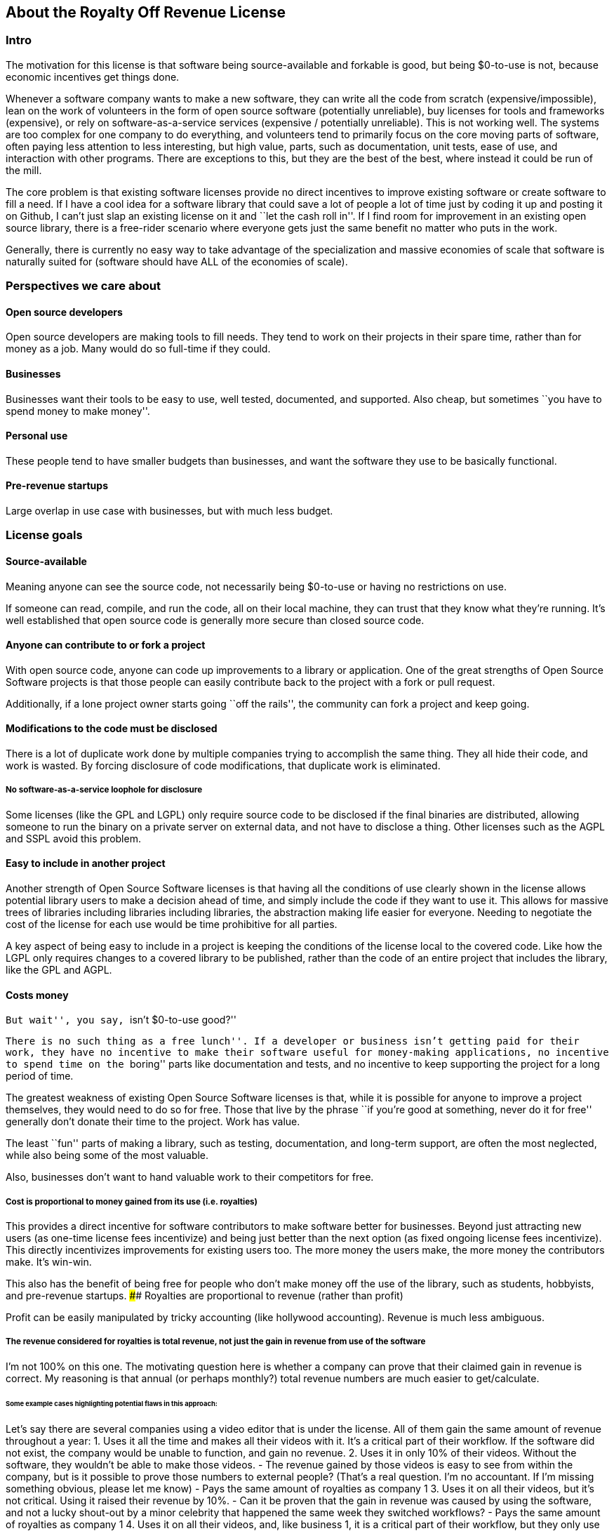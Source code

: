 == About the Royalty Off Revenue License

=== Intro

The motivation for this license is that software being source-available
and forkable is good, but being $0-to-use is not, because economic
incentives get things done.

Whenever a software company wants to make a new software, they can write
all the code from scratch (expensive/impossible), lean on the work of
volunteers in the form of open source software (potentially unreliable),
buy licenses for tools and frameworks (expensive), or rely on
software-as-a-service services (expensive / potentially unreliable).
This is not working well. The systems are too complex for one company to
do everything, and volunteers tend to primarily focus on the core moving
parts of software, often paying less attention to less interesting, but
high value, parts, such as documentation, unit tests, ease of use, and
interaction with other programs. There are exceptions to this, but they
are the best of the best, where instead it could be run of the mill.

The core problem is that existing software licenses provide no direct
incentives to improve existing software or create software to fill a
need. If I have a cool idea for a software library that could save a lot
of people a lot of time just by coding it up and posting it on Github, I
can’t just slap an existing license on it and ``let the cash roll in''.
If I find room for improvement in an existing open source library, there
is a free-rider scenario where everyone gets just the same benefit no
matter who puts in the work.

Generally, there is currently no easy way to take advantage of the
specialization and massive economies of scale that software is naturally
suited for (software should have ALL of the economies of scale).

=== Perspectives we care about

==== Open source developers

Open source developers are making tools to fill needs. They tend to work
on their projects in their spare time, rather than for money as a job.
Many would do so full-time if they could.

==== Businesses

Businesses want their tools to be easy to use, well tested, documented,
and supported. Also cheap, but sometimes ``you have to spend money to
make money''.

==== Personal use

These people tend to have smaller budgets than businesses, and want the
software they use to be basically functional.

==== Pre-revenue startups

Large overlap in use case with businesses, but with much less budget.

=== License goals

==== Source-available

Meaning anyone can see the source code, not necessarily being $0-to-use
or having no restrictions on use.

If someone can read, compile, and run the code, all on their local
machine, they can trust that they know what they’re running. It’s well
established that open source code is generally more secure than closed
source code.

==== Anyone can contribute to or fork a project

With open source code, anyone can code up improvements to a library or
application. One of the great strengths of Open Source Software projects
is that those people can easily contribute back to the project with a
fork or pull request.

Additionally, if a lone project owner starts going ``off the rails'',
the community can fork a project and keep going.

==== Modifications to the code must be disclosed

There is a lot of duplicate work done by multiple companies trying to
accomplish the same thing. They all hide their code, and work is wasted.
By forcing disclosure of code modifications, that duplicate work is
eliminated.

===== No software-as-a-service loophole for disclosure

Some licenses (like the GPL and LGPL) only require source code to be
disclosed if the final binaries are distributed, allowing someone to run
the binary on a private server on external data, and not have to
disclose a thing. Other licenses such as the AGPL and SSPL avoid this
problem.

==== Easy to include in another project

Another strength of Open Source Software licenses is that having all the
conditions of use clearly shown in the license allows potential library
users to make a decision ahead of time, and simply include the code if
they want to use it. This allows for massive trees of libraries
including libraries including libraries, the abstraction making life
easier for everyone. Needing to negotiate the cost of the license for
each use would be time prohibitive for all parties.

A key aspect of being easy to include in a project is keeping the
conditions of the license local to the covered code. Like how the LGPL
only requires changes to a covered library to be published, rather than
the code of an entire project that includes the library, like the GPL
and AGPL.

==== Costs money

``But wait'', you say, ``isn’t $0-to-use good?''

``There is no such thing as a free lunch''. If a developer or business
isn’t getting paid for their work, they have no incentive to make their
software useful for money-making applications, no incentive to spend
time on the ``boring'' parts like documentation and tests, and no
incentive to keep supporting the project for a long period of time.

The greatest weakness of existing Open Source Software licenses is that,
while it is possible for anyone to improve a project themselves, they
would need to do so for free. Those that live by the phrase ``if you’re
good at something, never do it for free'' generally don’t donate their
time to the project. Work has value.

The least ``fun'' parts of making a library, such as testing,
documentation, and long-term support, are often the most neglected,
while also being some of the most valuable.

Also, businesses don’t want to hand valuable work to their competitors
for free.

===== Cost is proportional to money gained from its use (i.e. royalties)

This provides a direct incentive for software contributors to make
software better for businesses. Beyond just attracting new users (as
one-time license fees incentivize) and being just better than the next
option (as fixed ongoing license fees incentivize). This directly
incentivizes improvements for existing users too. The more money the
users make, the more money the contributors make. It’s win-win.

This also has the benefit of being free for people who don’t make money
off the use of the library, such as students, hobbyists, and pre-revenue
startups. #### Royalties are proportional to revenue (rather than
profit)

Profit can be easily manipulated by tricky accounting (like hollywood
accounting). Revenue is much less ambiguous.

===== The revenue considered for royalties is total revenue, not just the gain in revenue from use of the software

I’m not 100% on this one. The motivating question here is whether a
company can prove that their claimed gain in revenue is correct. My
reasoning is that annual (or perhaps monthly?) total revenue numbers are
much easier to get/calculate.

====== Some example cases highlighting potential flaws in this approach:

Let’s say there are several companies using a video editor that is under
the license. All of them gain the same amount of revenue throughout a
year: 1. Uses it all the time and makes all their videos with it. It’s a
critical part of their workflow. If the software did not exist, the
company would be unable to function, and gain no revenue. 2. Uses it in
only 10% of their videos. Without the software, they wouldn’t be able to
make those videos. - The revenue gained by those videos is easy to see
from within the company, but is it possible to prove those numbers to
external people? (That’s a real question. I’m no accountant. If I’m
missing something obvious, please let me know) - Pays the same amount of
royalties as company 1 3. Uses it on all their videos, but it’s not
critical. Using it raised their revenue by 10%. - Can it be proven that
the gain in revenue was caused by using the software, and not a lucky
shout-out by a minor celebrity that happened the same week they switched
workflows? - Pays the same amount of royalties as company 1 4. Uses it
on all their videos, and, like business 1, it is a critical part of
their workflow, but they only use 10% of the software. 90% of it is
completely unused. - That part of the editor could potentially be split
off into a standalone application with a lower royalty? - Pays the same
amount of royalties as company 1 5. Uses it on all their videos, like
company 1, but they only started using it in the last 10% of the year.
For whatever reason, they cannot go back to their old workflow, so the
software is now a critical part of their workflow. - This suggests that
a finer-grained timescale is better, but I don’t know how visible those
revenue numbers are from outside a company. - Pays the same amount of
royalties as company 1

===== Royalty distribution between contributors is clearly defined

We’re dealing with money, so how that money is going to be distributed
needs to be in writing.

===== Royalty distribution between contributors can change as the codebase changes

People join and leave project teams all the time. The license needs to
account for that.

===== A contributor’s share of royalties cannot change without their approval

Someone being able to remove a contributor’s share of royalties, without
that contributor’s input, while the code that contributor wrote is still
in use and bringing in royalties, would not be good.

Scenarios where it would probably be fine for a contributor to a project
to not get a share of the royalties coming in: - They agree to it. - All
the code has been rewritten. Their code is no longer in the project. -
Using an earlier version of the project, with their code in it, should
still give them royalties. - The version of the project being used is
from before that contributor made any contributions. - Using a later
version of the project, with their code in it, should still give them
royalties.

===== Royalty distribution is consistent with sub-project inclusion

Take two cases: 1. Developer A and developer B each contribute 50% of a
project 2. Case 1 is slightly refactored so developer A has a project
that includes a second project made by developer B Both cases have
essentially the same contributions by each developer, and any end user
would not be able to tell the difference. So the royalty distribution
should be the same between the two cases.

===== A lone developer can set their royalty percentage to whatever they want

If a developer automates 5% or 95% of a process, the license should be
able to accommodate.

the developer has an incentive to set the royalty percentage correctly,
because if it’s too high, it’s not worth using their software, and if
it’s too low, they are leaving money on the table.

If they set the royalty to 100% of revenue, no one can gain revenue by
using their project. If they set the royalty to 0% of revenue, the
project is effectively just $0-to-use for everyone.

===== Changes to the code and changes to the royalty distribution happen at the same time

To keep things simple, storing the royalty distribution numbers with the
code would allow everything to be synced up together.

==== Easy to apply to a new project

This license should be ``fire and forget''. Just set the price, slap it
on uploaded code, and you’re done.

=== Consequences of these goals

Let’s list out and number the target features for easy reference (TODO:
auto-link): **Goals: 1. Source-available 2. Anyone can contribute to or
fork a project 3. Modifications to the code must be disclosed 1. No
software-as-a-service loophole for disclosure 4. Easy to include in
another project 5. Costs money 1. Cost is proportional to money gained
from its use (i.e. royalties) 2. Royalties are proportional to revenue
(rather than profit) 3. The revenue considered for royalties is total
revenue, not just the gain in revenue from use of the software 4.
Royalty distribution between contributors is clearly defined 5. Royalty
distribution between contributors can change as the codebase changes 6.
A contributor’s share of royalties cannot change without their approval
7. Royalty distribution is consistent with sub-project inclusion 8. A
lone developer can set their royalty percentage to whatever they want 9.
Changes to the code and changes to the royalty distribution happen at
the same time 6. Easy to apply to a new project ### Royalty distribution
table location Goal 5.4 means the the royalty distribution needs to be
written down. This, combined with 5.9, suggests that a top-level text
file in a project directory could work. Possibly some variety of table
or csv with ``Name'', ``Email'', and ``Fraction of Royalties'' columns.

==== Adding value to a project, and how that added value is distributed

Goals 5.5 and 5.6 together are tricky. If a contributor, for example,
does 20% of the work, then leaves, never to be heard from again, future
additions can’t reduce their share of royalties (without their
permission or rewriting their code), but additional contributions to the
project clearly could be just as valuable. +
If 5 more contributors come along and each add the same amount of value
to the project, the math doesn’t work out to give all 6 contributors 20%
of the royalties, and giving each contributor
latexmath:[$\frac{100\%}{6}=16.7\%$] of the royalties lowers the first
contributor’s share, which is also non-viable.

The solution to this question is to split the royalties six ways equally
(as the contribution is equal in this case), but at the same time also
raise the overall royalty percentage cost of using the project.

If we track the royalty distributions as shares rather than percentages,
adding shares to the project by contributing work can raise the overall
royalty percentage proportionally.

For example, if there are 5 contributors with equal shares, and a 7%
overall royalty cost, the royalty distribution table would look like
this:

[cols="^,^",options="header",]
|===
|name |shares
|Contributor A |20
|Contributor B |20
|Contributor C |20
|Contributor D |20
|Contributor E |20
|===

*Total royalty cost: 7%

Another contributor adding the same amount of value to the project would
just add another row to the table and raise the total royalty by 20% to
8.4% (from
latexmath:[$\frac{\text{shares after}}{\text{shares before}} = \frac{20*6}{20*5} = \frac{120}{100}= 1.2 \Rightarrow 1.2 * 7\% = 8.4\%$])

[cols="^,^",options="header",]
|===
|name |shares
|Contributor A |20
|Contributor B |20
|Contributor C |20
|Contributor D |20
|Contributor E |20
|Contributor F |20
|===

*Total royalty cost 8.4%

While this should leave all contributors happy, as they were each
getting latexmath:[$20/100 * 7\% = 1.4\%$] of revenue as royalties
before, and latexmath:[$20/120 * 8.4\% = 1.4\%$] of revenue as royalties
after, there is clearly an effect on the user of the licensed software,
who sees their cost go up 20%.

This is justified by: 1. The value of the software has (allegedly) gone
up 20%. If that added value increases the user’s revenue by more than
the 1.4% price increase, everyone should be happy. 2. If the value to
that user has not increased accordingly (maybe they just don’t need that
new feature), the user can simply stay with the older version with the
older cost. 3. The user (or anyone, really) can fork the project with
the new feature cut out, and undercut the price of the main project
(assuming there are others who also don’t need/want that feature).

There is still a problem, though. The royalty percentage does not have a
cap. The latexmath:[$\frac{\text{shares after}}{\text{shares before}}$]
ratio can become arbitrarily large, and cause the total royalty cost to
grow to and beyond 100%. The end user can be squeezed out, despite doing
work to bring in revenue themselves.

If we start here:

[cols="^,^",options="header",]
|===
|name |shares
|Contributor A |20
|Contributor B |20
|Contributor C |20
|Contributor D |20
|Contributor E |20
|===

*Total royalty cost: 7%

And add ``just'' sixty-seven more equal contributors:

[cols="^,^",options="header",]
|===
|name |shares
|Contributor A |20
|Contributor B |20
|Contributor C |20
|Contributor D |20
|Contributor E |20
|… |…
|Contributor #72 |20
|===

*Total royalty cost: 100.8%

latexmath:[$\frac{\text{shares after}}{\text{shares before}} = \frac{20*72}{20*5} = \frac{1440}{100}= 14.4 \Rightarrow 14.4 * 7\% = 100.8\%$]

Using the project costs more than 100% of revenue, and the end user gets
no revenue themselves, even needing to pay more money than the revenue
they bring in. This doesn’t seem right, as even if the value of the
software has gone up by a factor of 14, the end user is still doing
valuable work they should be getting money for.

So we add a line of shares for them:

[latexmath]
++++
\[\text{end user shares} = \frac{\text{sum of contributor shares}}{\text{target royalty cost}} * (100\% - \text{target royalty cost}) = \frac{100}{7\%} * 93\% = 1328.5714\]
++++
Round to 1329 shares. Note that the fact that this is rounded means all
calculations must be done from the number of shares. The final ``total
royalty cost'' is imprecise (6.997901…% rather than 7%).

[cols="^,^",options="header",]
|===
|name |shares
|Contributor A |20
|Contributor B |20
|Contributor C |20
|Contributor D |20
|Contributor E |20
| |
|End User |1329
|===

*Total royalty cost: ~7%

____
[!note] The ``End User'' name is not replaced with an actual name when
this table is placed in a real project. It is a stand-in for ``Whoever
uses this project under this license''.
____

Then when we add a new contributor, the formula for total royalty cost
becomes
latexmath:[$\frac{\text{sum of contributor shares}}{\text{sum of all shares}} = \frac{20*72}{20*72 + 1329} = \frac{1440}{2769}= {\sim}0.52 = {\sim}52\%$]

[cols="^,^",options="header",]
|===
|name |shares
|Contributor A |20
|Contributor B |20
|Contributor C |20
|Contributor D |20
|… |…
|Contributor #72 |20
| |
|End User |1328.6
|===

*Total royalty cost: ~52%

With each contributor individually getting
latexmath:[$\frac{\text{contributor shares}}{\text{sum of all shares}} = \frac{20}{2769} = {\sim}0.0072 = {\sim}0.72\%$]
of revenue

At this point, you may notice that each contributor’s fraction of
revenue just went down. This makes sense if you consider the revenue
before the contributions and after the contributions as two different
values latexmath:[$R_1$] and latexmath:[$R_2$], with latexmath:[$R_2$]
being larger due to the value increase of the project allowing the end
user to bring in more revenue.

Everything is fine if an early contributor is bringing in the same
amount of money before and after the later contributions. (Again note
that these calculations must be done with the numbers of shares, as the
percentage values are approximate)

[latexmath]
++++
\[\frac{\text{contributor's shares at start}}{\text{total shares at start}} * R_1 = \frac{\text{contributor's shares at end}}{\text{total shares at end}} * R_2 \\\Rightarrow \frac{\cancel{20} * 2769}{\cancel{20} * 1429} * R_1 = R_2 \\\Rightarrow \boxed{ \frac{R_2}{R_1} = {\sim}1.94}\]
++++
The same goes for the end user:

[latexmath]
++++
\[\frac{\text{end user's shares at start}}{\text{total shares at start}} * R_1 = \frac{\text{end user's shares at end}}{\text{total shares at end}} * R_2 \\\Rightarrow \frac{\cancel{1329} * 2769}{\cancel{1329} * 1429} * R_1 = R_2 \\\Rightarrow \boxed{ \frac{R_2}{R_1} = {\sim}1.94}\]
++++

If the contributions make the revenue go up by a factor of ~1.94, the
math works out.

If shares accurately represent value, then the
latexmath:[$\frac{\text{shares after}}{\text{shares before}}$] ratio
should also reflect the same rise in revenue. We get
latexmath:[$\frac{\text{shares after}}{\text{shares before}} = \frac{2769}{1429} = \boxed{{\sim}1.94}$],
so no one is seeing any change in income due to later contributions (so
long as each next contributor gets the appropriate number of shares for
the value of their work).

==== Forks, includes, and merge requests

These are all aspects of the same thing as far as the license is
concerned (assuming both the base and sub-projects are under this
license). +
- A fork is putting a code change and associated royalty addition on top
of a base project - A merge request is presenting an offer to the base
project. ``These code changes, for this royalty addition''. - Including
a sub-project (eg a library) in a base project is the base project
accepting the offer that the sub-project made to everyone by being
published. The inclusion similarly changes code, and adds an associated
royalty.

Goal 5.7 means that if there’s a sub-project with x% of revenue as the
cost, that percentage must map to a number of shares of a base project
including it.

This is good because it allows us to treat every sub-project inclusion
as just another contribution, with contributors to the sub-project
getting shares of the main project. The end user does not need to know
the difference, and royalty table in the main project is the only one
they need to worry about.

Now all that’s left is the actual mapping of shares from the sub-project
to the main project. For example, let’s say there are two existing
contributors to a project, and they want to include a sub-project

**Main project:

[cols="^,^",options="header",]
|===
|name |shares
|Contributor A |20
|Contributor B |20
| |
|End User |60
|===

*Total royalty cost: 40%

**Sub-project:

[cols="^,^",options="header",]
|===
|name |shares
|Contributor C |8
|Contributor D |2
| |
|End User |90
|===

*Total royalty cost: 10%

Let’s put these in one table for convenience:

[cols="^,^,^",options="header",]
|===
|name |main project shares |sub-project shares
|Contributor A |20 |
|Contributor B |20 |
|Contributor C | |8
|Contributor D | |2
| | |
|End User |60 |90
|===

Before these tables can be combined properly, we need to make the end
user shares match by multiplying each column by a constant.

[cols="^,^,^",options="header",]
|===
|name |main project shares |sub-project shares
|Contributor A |60 |
|Contributor B |60 |
|Contributor C | |16
|Contributor D | |4
| | |
|End User |180 |180
|===

[cols="^,^",options="header",]
|===
|name |main project shares
|Contributor A |60
|Contributor B |60
|Contributor C |16
|Contributor D |4
| |
|End User |180
|===

*Total royalty cost: latexmath:[$\frac{140}{320}={\sim}44\%$]

=== Current licensing options

There are really two main questions to consider for each of these
options: 1. Would someone use a library under this license? 2. Would
someone apply this license to code they are writing?

==== GPL/LGPL/AGPL

Free to use, and you need to re-contribute changes made to the code.
This is bad for business owners to apply to their code, because then
anyone can use the code without giving them money for it. LGPL licensed
libraries are good to use, because they’re free and the license is
limited to the library, but the GPL and AGPL are more virulent, and
would affect the rest of the codebase.

==== Creative Commons (non-commercial)

Totally excludes commercial use. Unthinkable for businesses.

==== Permissive licenses (BSD, MIT, Apache, etc.)

Free to use, and you can hide any modifications to the code. This is the
kind of license businesses like to see in the libraries they use, but
the lack of benefits for the library developer or forced recontribution
means the quality is often left wanting.

==== Dual licensing

There are several forms:

* An open source license unless you pay for a proprietary license
* Proprietary until some date, then becomes open source licensed
automatically
* Open source license for non-commercial use, otherwise you need a
proprietary license.

These options offer a path to monetization for library developers, and
share code, but they all also require the project to have a proprietary
license, which is more overhead for developers.

There is a lot of freedom in defining the proprietary license, which can
be good for businesses, but is more overhead for lone developers.

==== Software as a service

This is one of the more business-friendly ways of selling software. It
works, but it’s not a good solution if you care about latency, security,
or have an inconsistent internet connection.

'''''

=== Proposed solution: The Royalty Off Revenue license

Exactly like its name implies, the Royalty Off Revenue license allows
anyone to use the licensed software as long as they give the developer a
percentage of their revenue.

It also defines how contributors to a project under the license can add
their own royalties, offering an incentive to contribute.

Code under the license that is modified must be disclosed.

The percentage of revenue to be paid is defined by the developer within
the license, making it easy for potential users to make decisions.

Overall, the license is intended to be largely similar to the LGPL, with
the exception of the royalties. Ideally implemented as a modifier to a
given existing license, similar to a dual license.

Something along the lines of: ``This license is the LGPL license, but
with the additional condition that you need to pay a percentage of your
total annual revenue to the contributors of this project with as defined
in the included `royalty_distribution_table.csv` file.''

____
[!Caution] Disclaimer I am not a lawyer.
____

==== The specific behavior we want out of the license:

* If someone modifies your code, they need to make that modified code
available
* If someone makes money by using your code, they need to give you a
fraction of their revenue, with that fraction of revenue being defined
by the developer within the license
** Running your code to gain revenue -> pay royalty on that revenue
** End user buys application that uses your code, and uses that
application to make money -> that end user pays royalties
*** (This also incentivizes tools such as editors and compilers)
** End user buys a robot that is running the library somewhere inside,
and makes money by using the robot -> royalty on revenue fom use of the
robot, not from the sale
*** (The hardware could easily be configured to not contain ROR-licensed
code at the time of sale, and then download it on first startup, so
royalties off sale is not feasible)
* If someone modifies your code, they may add their own royalties on top
of the existing ones
** They may NOT remove existing royalties
** Adding royalties is the ONLY change they may make to the license
(TODO: split into an adjacent royalty-tracker file)
** (As an incentive for them to make your code better)
* The code needs to not cost any money for people who don’t use the
software to make money
** $0-to-use
** No revenue ==> no royalty payment
* If all creators of a piece of software don’t add required royalties to
the license, this license should be more or less equivalent to the LGPL
* If all users of a piece of software don’t get any revenue, this
license should be more or less equivalent to the LGPL
* Each contributor to a project should be able to lower their own
previously added royalty if they want to.
* Each contributor to a project should be able to raise their own
previously added royalty if they want to, though users will still be
able to use the lower price from the previous version, and a project
owner may not accept this change, requiring a fork.

TL;DR: Like the LGPL, but you have to pay a percentage of your revenue
to use licensed software.

'''''

==== Example use cases:

===== Simple cases

[arabic]
. User A _uses_ ROR-licensed software and gains revenue from that use

* ==> Royalty payment on that revenue
* eg. software as a service: non-zero revenue ==> non-zero royalty
* eg. a video game: zero revenue ==> zero royalty

[arabic, start=2]
. User A makes Thing B by _using_ ROR-licensed software, and sells it

* ==> Royalty payment on revenue from sale
* eg. 3D-printing something by using ROR-licensed software
* eg. writing code with an ROR-licensed editor and selling the results

[arabic, start=3]
. User A makes Thing B that _contains_ ROR-licensed software and sells
it

* ==> No royalty payment
* eg. A software or device that includes an ROR-licensed library
* Note that User A can easily make Thing B not contain ROR-licensed
software at time of sale, but download it on first startup

[arabic, start=4]
. User A makes Thing B, _applies_ the ROR-license to it, and sells it

* Note that in this scenario, User A has made Thing B from scratch, and
the only royalties are payable to User A
* ==> No royalty payment

===== Combinations of simple cases

User A makes Thing B that _contains_ ROR-licensed software and _gives_
it (no revenue) to User C, who then uses it _without_ gaining revenue -
Simple case (3) applies to User A. ==> No royalty payment from User A -
Simple case (1) applies to User C. ==> No royalty payment from User C

User A makes Thing B that _contains_ ROR-licensed software and _gives_
it (no revenue) to User C, who then _does_ gain revenue by using it -
Simple case (3) applies to User A. ==> No royalty payment from User A -
Simple case (1) applies to User C. ==> User C pays royalties off of
revenue gained by using Thing B

User A makes Thing B that _contains_ licensed software and _sells_ it to
User C, who then uses it _without_ gaining revenue - Simple case (3)
applies to User A. ==> No royalty payment from User A - Simple case (1)
applies to User C. ==> User C pays royalty for revenue gained by using
Thing B (both 0 in this case)

User A makes Thing B, _applies_ the ROR-license to it, and _sells_ it to
User C, who then _gains revenue by using it_ - Simple case (4) applies
to User A. ==> No royalty payment from User A - Simple case (1) applies
to User C. ==> User C pays royalty for revenue gained by using Thing B

User A makes Thing B _using_ ROR-licensed software. Thing B also
_contains_ ROR-licensed software, and User A _applies_ additional
royalties to it (through the ROR license’s mechanism for doing so). User
A then _sells_ Thing B to User C, and User C _gains revenue_ by _using_
Thing B. - Simple cases (2), (3), and (4) apply to the initial sale of
Thing B. ==> User A pays royalties off the sale revenue for the _use_ of
ROR-licensed software in the creation of Thing B. - Simple case (1)
applies to User C. ==> User C pays royalties for revenue gained by using
Thing B. Specifically to User A for the applied royalties, and to
whoever gains royalties for the ROR-licensed software contained in Thing
B

=== Frequently Asked Questions:

==== Q. If you’re restricting the freedom of users of the licensed software, it’s not really Open Source Software™, is it?

A. The problem we’re trying to solve is that too many businesses are
taking advantage of ``the freedom to take your work, make buckets of
money off it, and not give you a cent''. Restricting that freedom is the
only solution to that problem I’ve come across.

==== Q. If we inform businesses that they need to voluntarily contribute to our open source projects to maintain the system for their own long-term benefit, surely they’ll do the right thing?

A. How’s that strategy been working out with taxes / global warming /
this exact thing?

=== Next steps:

[arabic]
. Get feedback on this document
. Create a rough draft of the license itself

* As I am not a lawyer, I can only assume that if I write it myself, it
will be wrong
